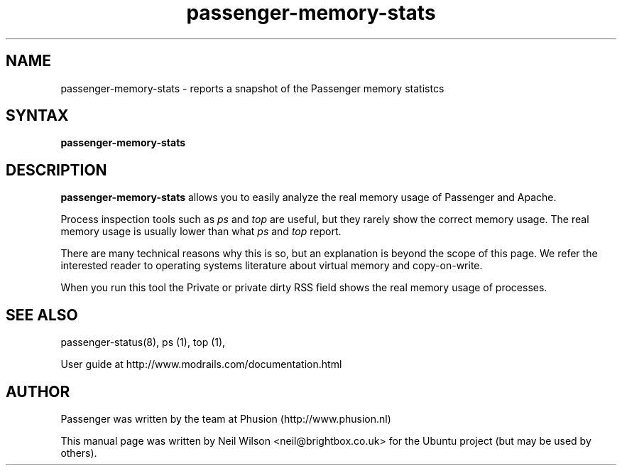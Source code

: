 .TH "passenger-memory-stats" "1" "1.1.0" "Phusion" "User Commands"
.SH "NAME"
.LP 
passenger\-memory\-stats \- reports a snapshot of the Passenger memory statistcs
.SH "SYNTAX"
.LP 
\fBpassenger\-memory\-stats\fR
.SH "DESCRIPTION"
.LP 
\fBpassenger\-memory\-stats\fR allows you to easily analyze the real memory usage of Passenger and Apache.
.LP 
Process inspection tools such as \fIps\fR and \fItop\fR are useful, but they rarely show the correct memory usage. The real memory usage is usually lower than what \fIps\fR and \fItop\fR report.
.LP 
There are many technical reasons why this is so, but an explanation is beyond the scope of this page. We refer the interested reader to operating systems literature about virtual memory and copy\-on\-write.
.LP 
When you run this tool the Private or private dirty RSS field shows the real memory usage of processes.
.SH "SEE ALSO"
.LP 
passenger\-status(8), ps (1), top (1), 
.LP 
User guide at http://www.modrails.com/documentation.html

.SH "AUTHOR"
.LP 
Passenger was written by the team at Phusion (http://www.phusion.nl)
.LP 
This manual page was written by Neil Wilson <neil@brightbox.co.uk> for the Ubuntu project (but may be used by others).
